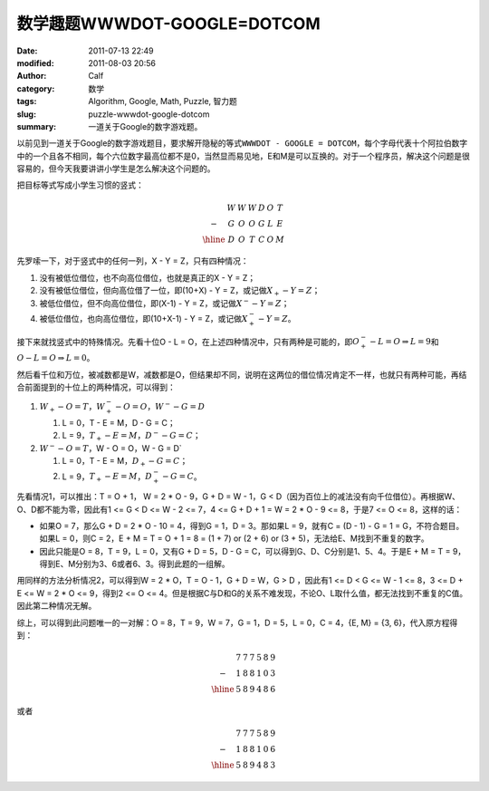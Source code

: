 数学趣题WWWDOT-GOOGLE=DOTCOM
############################
:date: 2011-07-13 22:49
:modified: 2011-08-03 20:56
:author: Calf
:category: 数学
:tags: Algorithm, Google, Math, Puzzle, 智力题
:slug: puzzle-wwwdot-google-dotcom
:summary: 一道关于Google的数字游戏题。

以前见到一道关于Google的数字游戏题目，要求解开隐秘的等式\ ``WWWDOT - GOOGLE = DOTCOM``\ ，每个字母代表十个阿拉伯数字中的一个且各不相同，每个六位数字最高位都不是0，当然显而易见地，E和M是可以互换的。对于一个程序员，解决这个问题是很容易的，但今天我要讲讲小学生是怎么解决这个问题的。

.. more

把目标等式写成小学生习惯的竖式：

.. math::

    \begin{matrix}
    & W & W & W & D & O & T\\
    - & G & O & O & G & L & E\\
    \hline & D & O & T & C & O & M
    \end{matrix}

先罗嗦一下，对于竖式中的任何一列，X - Y = Z，只有四种情况：

#. 没有被低位借位，也不向高位借位，也就是真正的X - Y = Z；
#. 没有被低位借位，但向高位借了一位，即(10+X) - Y = Z，或记做\ :math:`X_{+} - Y = Z`\ ；
#. 被低位借位，但不向高位借位，即(X-1) - Y = Z，或记做\ :math:`X^{-} - Y = Z`\ ；
#. 被低位借位，也向高位借位，即(10+X-1) - Y = Z，或记做\ :math:`X^{-}_{+} - Y = Z`\ 。

接下来就找竖式中的特殊情况。先看十位O - L = O，在上述四种情况中，只有两种是可能的，即\ :math:`O^{-}_{+} - L = O\Rightarrow L=9`\ 和\ :math:`O - L = O \Rightarrow L=0`\ 。

然后看千位和万位，被减数都是W，减数都是O，但结果却不同，说明在这两位的借位情况肯定不一样，也就只有两种可能，再结合前面提到的十位上的两种情况，可以得到：

#.  :math:`W_{+}-O=T`，:math:`W^{-}_{+}-O=O`，:math:`W^{-}-G=D`

    #.  L = 0，T - E = M，D - G = C；
    #.  L = 9，:math:`T_{+} - E = M`\ ，:math:`D^{-} - G = C`\ ；
#.  :math:`W^{-}-O=T`，W - O = O，W - G = D`

    #.  L = 0，T - E = M，:math:`D_{+} - G = C`\ ；
    #.  L = 9，:math:`T_{+} - E = M`\ ，:math:`D^{-}_{+} - G = C`\ 。

先看情况1，可以推出：T = O + 1， W = 2 \* O - 9，G + D = W - 1，G < D（因为百位上的减法没有向千位借位）。再根据W、O、D都不能为零，因此有1
<= G < D <= W - 2 <= 7，4 <= G + D + 1 = W = 2 \* O - 9 <=
8，于是7 <= O <= 8，这样的话：

-  如果O = 7，那么G + D = 2 \* O - 10 =
   4，得到G = 1，D = 3。那如果L =
   9，就有C = (D - 1) - G = 1 =
   G，不符合题目。如果L = 0，则C =
   2，E + M = T = O + 1 = 8 = (1 + 7) or (2 + 6) or (3 +
   5)，无法给E、M找到不重复的数字。
-  因此只能是O = 8，T = 9，L = 0，又有G + D = 5，D -
   G = C，可以得到G、D、C分别是1、5、4。于是E + M = T =
   9，得到E、M分别为3、6或者6、3。得到此题的一组解。

用同样的方法分析情况2，可以得到W = 2 \* O，T = O - 1，G + D = W，G
> D ，因此有1 <= D < G <= W - 1 <= 8，3 <= D +
E <= W = 2 \* O <= 9，得到2 <= O <=
4。但是根据C与D和G的关系不难发现，不论O、L取什么值，都无法找到不重复的C值。因此第二种情况无解。

.. compound::

    综上，可以得到此问题唯一的一对解：O = 8，T = 9，W = 7，G = 1，D =
    5，L = 0，C = 4，{E, M} = {3, 6}，代入原方程得到：

    .. math::

        \begin{matrix}
        & 7 & 7 & 7 & 5 & 8 & 9\\
        - & 1 & 8 & 8 & 1 & 0 & 3\\
        \hline & 5 & 8 & 9 & 4 & 8 & 6
        \end{matrix}

    或者

    .. math::
        \begin{matrix}
        & 7 & 7 & 7 & 5 & 8 & 9\\
        - & 1 & 8 & 8 & 1 & 0 & 6\\
        \hline & 5 & 8 & 9 & 4 & 8 & 3
        \end{matrix}
